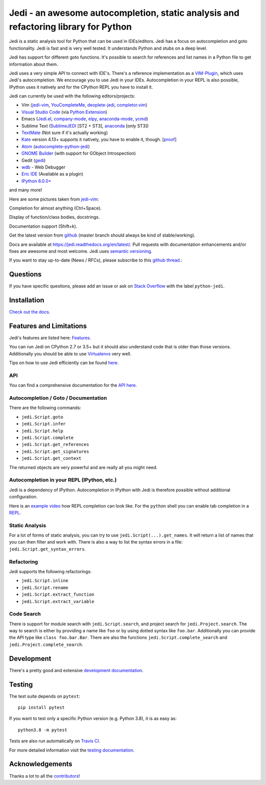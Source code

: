 ####################################################################################
Jedi - an awesome autocompletion, static analysis and refactoring library for Python
####################################################################################

.. image:: http://isitmaintained.com/badge/open/davidhalter/jedi.svg
    :target: https://github.com/davidhalter/jedi/issues
    :alt: The percentage of open issues and pull requests

.. image:: http://isitmaintained.com/badge/resolution/davidhalter/jedi.svg
    :target: https://github.com/davidhalter/jedi/issues
    :alt: The resolution time is the median time an issue or pull request stays open.

.. image:: https://travis-ci.org/davidhalter/jedi.svg?branch=master
    :target: https://travis-ci.org/davidhalter/jedi
    :alt: Linux Tests

.. image:: https://ci.appveyor.com/api/projects/status/mgva3bbawyma1new/branch/master?svg=true
    :target: https://ci.appveyor.com/project/davidhalter/jedi/branch/master
    :alt: Windows Tests

.. image:: https://coveralls.io/repos/davidhalter/jedi/badge.svg?branch=master
    :target: https://coveralls.io/r/davidhalter/jedi
    :alt: Coverage status


Jedi is a static analysis tool for Python that can be used in IDEs/editors.
Jedi has a focus on autocompletion and goto functionality. Jedi is fast and is
very well tested. It understands Python and stubs on a deep level.

Jedi has support for different goto functions. It's possible to search for
references and list names in a Python file to get information about them.

Jedi uses a very simple API to connect with IDE's. There's a reference
implementation as a `VIM-Plugin <https://github.com/davidhalter/jedi-vim>`_,
which uses Jedi's autocompletion.  We encourage you to use Jedi in your IDEs.
Autocompletion in your REPL is also possible, IPython uses it natively and for
the CPython REPL you have to install it.

Jedi can currently be used with the following editors/projects:

- Vim (jedi-vim_, YouCompleteMe_, deoplete-jedi_, completor.vim_)
- `Visual Studio Code`_ (via `Python Extension <https://marketplace.visualstudio.com/items?itemName=ms-python.python>`_)
- Emacs (Jedi.el_, company-mode_, elpy_, anaconda-mode_, ycmd_)
- Sublime Text (SublimeJEDI_ [ST2 + ST3], anaconda_ [only ST3])
- TextMate_ (Not sure if it's actually working)
- Kate_ version 4.13+ supports it natively, you have to enable it, though. [`proof
  <https://projects.kde.org/projects/kde/applications/kate/repository/show?rev=KDE%2F4.13>`_]
- Atom_ (autocomplete-python-jedi_)
- `GNOME Builder`_ (with support for GObject Introspection)
- Gedit (gedi_)
- wdb_ - Web Debugger
- `Eric IDE`_ (Available as a plugin)
- `IPython 6.0.0+ <https://ipython.readthedocs.io/en/stable/whatsnew/version6.html>`_

and many more!

Here are some pictures taken from jedi-vim_:

.. image:: https://github.com/davidhalter/jedi/raw/master/docs/_screenshots/screenshot_complete.png

Completion for almost anything (Ctrl+Space).

.. image:: https://github.com/davidhalter/jedi/raw/master/docs/_screenshots/screenshot_function.png

Display of function/class bodies, docstrings.

.. image:: https://github.com/davidhalter/jedi/raw/master/docs/_screenshots/screenshot_pydoc.png

Documentation support (Shift+k).

Get the latest version from `github <https://github.com/davidhalter/jedi>`_
(master branch should always be kind of stable/working).

Docs are available at `https://jedi.readthedocs.org/en/latest/
<https://jedi.readthedocs.org/en/latest/>`_. Pull requests with documentation
enhancements and/or fixes are awesome and most welcome. Jedi uses `semantic
versioning <https://semver.org/>`_.

If you want to stay up-to-date (News / RFCs), please subscribe to this `github
thread <https://github.com/davidhalter/jedi/issues/1063>`_.:


Questions
=========

If you have specific questions, please add an issue or ask on `Stack Overflow
<https://stackoverflow.com/questions/tagged/python-jedi>`_ with the label ``python-jedi``.


Installation
============

`Check out the docs <https://jedi.readthedocs.org/en/latest/docs/installation.html>`_.


Features and Limitations
========================

Jedi's features are listed here:
`Features <https://jedi.readthedocs.org/en/latest/docs/features.html>`_.

You can run Jedi on CPython 2.7 or 3.5+ but it should also
understand code that is older than those versions. Additionally you should be
able to use `Virtualenvs <https://jedi.readthedocs.org/en/latest/docs/api.html#environments>`_
very well.

Tips on how to use Jedi efficiently can be found `here
<https://jedi.readthedocs.org/en/latest/docs/features.html#recipes>`_.

API
---

You can find a comprehensive documentation for the
`API here <https://jedi.readthedocs.org/en/latest/docs/api.html>`_.

Autocompletion / Goto / Documentation
-------------------------------------

There are the following commands:

- ``jedi.Script.goto``
- ``jedi.Script.infer``
- ``jedi.Script.help``
- ``jedi.Script.complete``
- ``jedi.Script.get_references``
- ``jedi.Script.get_signatures``
- ``jedi.Script.get_context``

The returned objects are very powerful and are really all you might need.


Autocompletion in your REPL (IPython, etc.)
-------------------------------------------

Jedi is a dependency of IPython. Autocompletion in IPython with Jedi is
therefore possible without additional configuration.

Here is an `example video <https://vimeo.com/122332037>`_ how REPL completion
can look like.
For the ``python`` shell you can enable tab completion in a `REPL
<https://jedi.readthedocs.org/en/latest/docs/usage.html#tab-completion-in-the-python-shell>`_.


Static Analysis
---------------

For a lot of forms of static analysis, you can try to use
``jedi.Script(...).get_names``. It will return a list of names that you can
then filter and work with. There is also a way to list the syntax errors in a
file: ``jedi.Script.get_syntax_errors``.


Refactoring
-----------

Jedi supports the following refactorings:

- ``jedi.Script.inline``
- ``jedi.Script.rename``
- ``jedi.Script.extract_function``
- ``jedi.Script.extract_variable``

Code Search
-----------

There is support for module search with ``jedi.Script.search``, and project
search for ``jedi.Project.search``. The way to search is either by providing a
name like ``foo`` or by using dotted syntax like ``foo.bar``. Additionally you
can provide the API type like ``class foo.bar.Bar``. There are also the
functions ``jedi.Script.complete_search`` and ``jedi.Project.complete_search``.

Development
===========

There's a pretty good and extensive `development documentation
<https://jedi.readthedocs.org/en/latest/docs/development.html>`_.


Testing
=======

The test suite depends on ``pytest``::

    pip install pytest

If you want to test only a specific Python version (e.g. Python 3.8), it is as
easy as::

    python3.8 -m pytest

Tests are also run automatically on `Travis CI
<https://travis-ci.org/davidhalter/jedi/>`_.

For more detailed information visit the `testing documentation
<https://jedi.readthedocs.org/en/latest/docs/testing.html>`_.

Acknowledgements
================

Thanks a lot to all the
`contributors <https://jedi.readthedocs.org/en/latest/docs/acknowledgements.html>`_!


.. _jedi-vim: https://github.com/davidhalter/jedi-vim
.. _youcompleteme: https://github.com/ycm-core/YouCompleteMe
.. _deoplete-jedi: https://github.com/zchee/deoplete-jedi
.. _completor.vim: https://github.com/maralla/completor.vim
.. _Jedi.el: https://github.com/tkf/emacs-jedi
.. _company-mode: https://github.com/syohex/emacs-company-jedi
.. _elpy: https://github.com/jorgenschaefer/elpy
.. _anaconda-mode: https://github.com/proofit404/anaconda-mode
.. _ycmd: https://github.com/abingham/emacs-ycmd
.. _sublimejedi: https://github.com/srusskih/SublimeJEDI
.. _anaconda: https://github.com/DamnWidget/anaconda
.. _wdb: https://github.com/Kozea/wdb
.. _TextMate: https://github.com/lawrenceakka/python-jedi.tmbundle
.. _Kate: https://kate-editor.org
.. _Atom: https://atom.io/
.. _autocomplete-python-jedi: https://atom.io/packages/autocomplete-python-jedi
.. _GNOME Builder: https://wiki.gnome.org/Apps/Builder
.. _Visual Studio Code: https://code.visualstudio.com/
.. _gedi: https://github.com/isamert/gedi
.. _Eric IDE: https://eric-ide.python-projects.org
